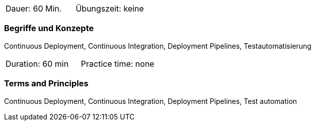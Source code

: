 // tag::DE[]
|===
| Dauer: 60 Min. | Übungszeit: keine
|===

=== Begriffe und Konzepte
Continuous Deployment, Continuous Integration, Deployment Pipelines, Testautomatisierung

// end::DE[]

// tag::EN[]
|===
| Duration: 60 min | Practice time: none
|===

=== Terms and Principles
Continuous Deployment, Continuous Integration, Deployment Pipelines, Test automation

// end::EN[]
